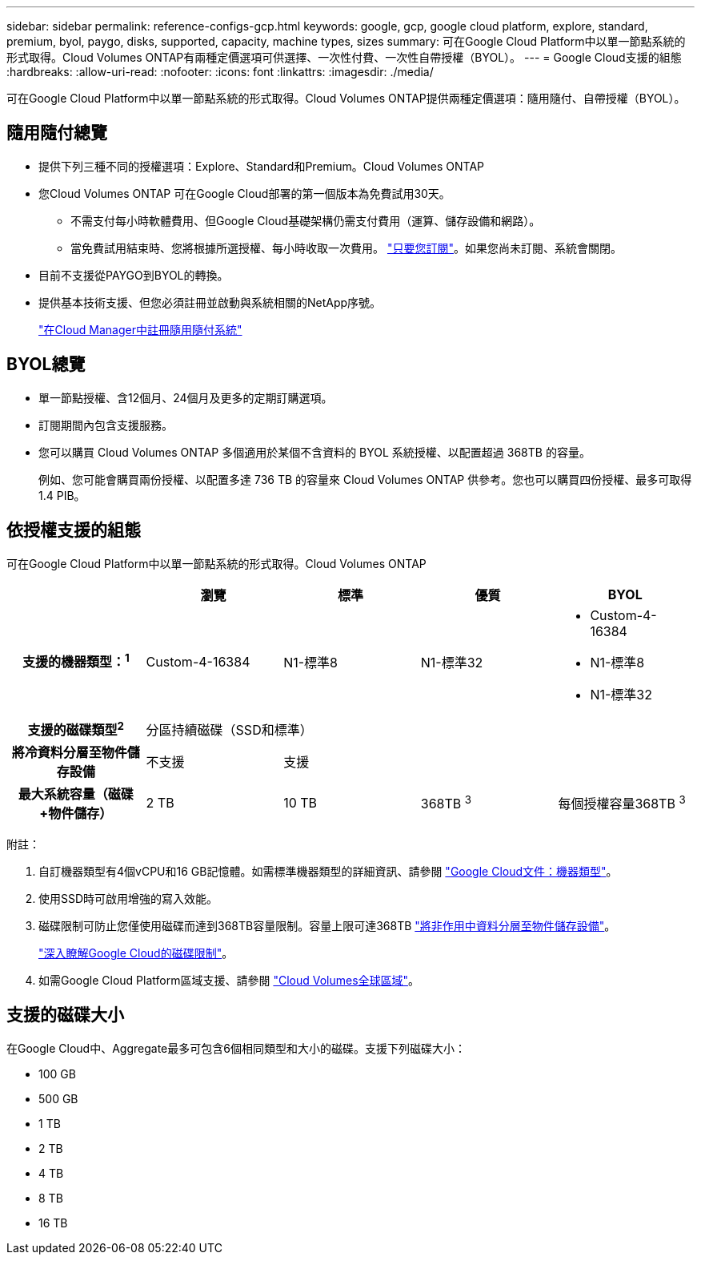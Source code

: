 ---
sidebar: sidebar 
permalink: reference-configs-gcp.html 
keywords: google, gcp, google cloud platform, explore, standard, premium, byol, paygo, disks, supported, capacity, machine types, sizes 
summary: 可在Google Cloud Platform中以單一節點系統的形式取得。Cloud Volumes ONTAP有兩種定價選項可供選擇、一次性付費、一次性自帶授權（BYOL）。 
---
= Google Cloud支援的組態
:hardbreaks:
:allow-uri-read: 
:nofooter: 
:icons: font
:linkattrs: 
:imagesdir: ./media/


[role="lead"]
可在Google Cloud Platform中以單一節點系統的形式取得。Cloud Volumes ONTAP提供兩種定價選項：隨用隨付、自帶授權（BYOL）。



== 隨用隨付總覽

* 提供下列三種不同的授權選項：Explore、Standard和Premium。Cloud Volumes ONTAP
* 您Cloud Volumes ONTAP 可在Google Cloud部署的第一個版本為免費試用30天。
+
** 不需支付每小時軟體費用、但Google Cloud基礎架構仍需支付費用（運算、儲存設備和網路）。
** 當免費試用結束時、您將根據所選授權、每小時收取一次費用。 https://console.cloud.google.com/marketplace/details/netapp-cloudmanager/cloud-manager["只要您訂閱"^]。如果您尚未訂閱、系統會關閉。


* 目前不支援從PAYGO到BYOL的轉換。
* 提供基本技術支援、但您必須註冊並啟動與系統相關的NetApp序號。
+
https://docs.netapp.com/us-en/cloud-manager-cloud-volumes-ontap/task-registering.html["在Cloud Manager中註冊隨用隨付系統"^]





== BYOL總覽

* 單一節點授權、含12個月、24個月及更多的定期訂購選項。
* 訂閱期間內包含支援服務。
* 您可以購買 Cloud Volumes ONTAP 多個適用於某個不含資料的 BYOL 系統授權、以配置超過 368TB 的容量。
+
例如、您可能會購買兩份授權、以配置多達 736 TB 的容量來 Cloud Volumes ONTAP 供參考。您也可以購買四份授權、最多可取得1.4 PIB。





== 依授權支援的組態

可在Google Cloud Platform中以單一節點系統的形式取得。Cloud Volumes ONTAP

[cols="h,d,d,d,d"]
|===
|  | 瀏覽 | 標準 | 優質 | BYOL 


| 支援的機器類型：^1^ | Custom-4-16384 | N1-標準8 | N1-標準32  a| 
* Custom-4-16384
* N1-標準8
* N1-標準32




| 支援的磁碟類型^2^ 4+| 分區持續磁碟（SSD和標準） 


| 將冷資料分層至物件儲存設備 | 不支援 3+| 支援 


| 最大系統容量（磁碟+物件儲存） | 2 TB | 10 TB | 368TB ^3^ | 每個授權容量368TB ^3^ 
|===
附註：

. 自訂機器類型有4個vCPU和16 GB記憶體。如需標準機器類型的詳細資訊、請參閱 https://cloud.google.com/compute/docs/machine-types#standard_machine_types["Google Cloud文件：機器類型"^]。
. 使用SSD時可啟用增強的寫入效能。
. 磁碟限制可防止您僅使用磁碟而達到368TB容量限制。容量上限可達368TB https://docs.netapp.com/us-en/cloud-manager-cloud-volumes-ontap/concept-data-tiering.html["將非作用中資料分層至物件儲存設備"^]。
+
link:reference-limits-gcp.html["深入瞭解Google Cloud的磁碟限制"]。

. 如需Google Cloud Platform區域支援、請參閱 https://cloud.netapp.com/cloud-volumes-global-regions["Cloud Volumes全球區域"^]。




== 支援的磁碟大小

在Google Cloud中、Aggregate最多可包含6個相同類型和大小的磁碟。支援下列磁碟大小：

* 100 GB
* 500 GB
* 1 TB
* 2 TB
* 4 TB
* 8 TB
* 16 TB

